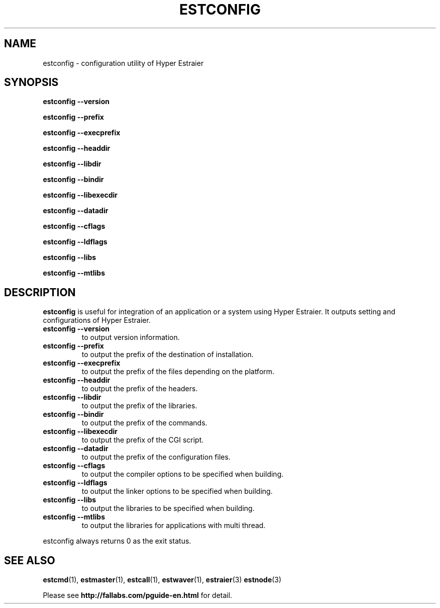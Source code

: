 .TH ESTCONFIG 1 "2007-03-06" "Man Page" "Hyper Estraier"

.SH NAME
estconfig \- configuration utility of Hyper Estraier

.SH SYNOPSIS
.PP
.B estconfig \-\-version
.PP
.B estconfig \-\-prefix
.PP
.B estconfig \-\-execprefix
.PP
.B estconfig \-\-headdir
.PP
.B estconfig \-\-libdir
.PP
.B estconfig \-\-bindir
.PP
.B estconfig \-\-libexecdir
.PP
.B estconfig \-\-datadir
.PP
.B estconfig \-\-cflags
.PP
.B estconfig \-\-ldflags
.PP
.B estconfig \-\-libs
.PP
.B estconfig \-\-mtlibs

.SH DESCRIPTION
.PP
.B estconfig
is useful for integration of an application or a system using Hyper Estraier.  It outputs setting and configurations of Hyper Estraier.
.TP
.B estconfig \-\-version
to output version information.
.TP
.B estconfig \-\-prefix
to output the prefix of the destination of installation.
.TP
.B estconfig \-\-execprefix
to output the prefix of the files depending on the platform.
.TP
.B estconfig \-\-headdir
to output the prefix of the headers.
.TP
.B estconfig \-\-libdir
to output the prefix of the libraries.
.TP
.B estconfig \-\-bindir
to output the prefix of the commands.
.TP
.B estconfig \-\-libexecdir
to output the prefix of the CGI script.
.TP
.B estconfig \-\-datadir
to output the prefix of the configuration files.
.TP
.B estconfig \-\-cflags
to output the compiler options to be specified when building.
.TP
.B estconfig \-\-ldflags
to output the linker options to be specified when building.
.TP
.B estconfig \-\-libs
to output the libraries to be specified when building.
.TP
.B estconfig \-\-mtlibs
to output the libraries for applications with multi thread.
.PP
estconfig always returns 0 as the exit status.

.SH SEE ALSO
.PP
.BR estcmd (1),
.BR estmaster (1),
.BR estcall (1),
.BR estwaver (1),
.BR estraier (3)
.BR estnode (3)
.PP
Please see
.B http://fallabs.com/pguide-en.html
for detail.
